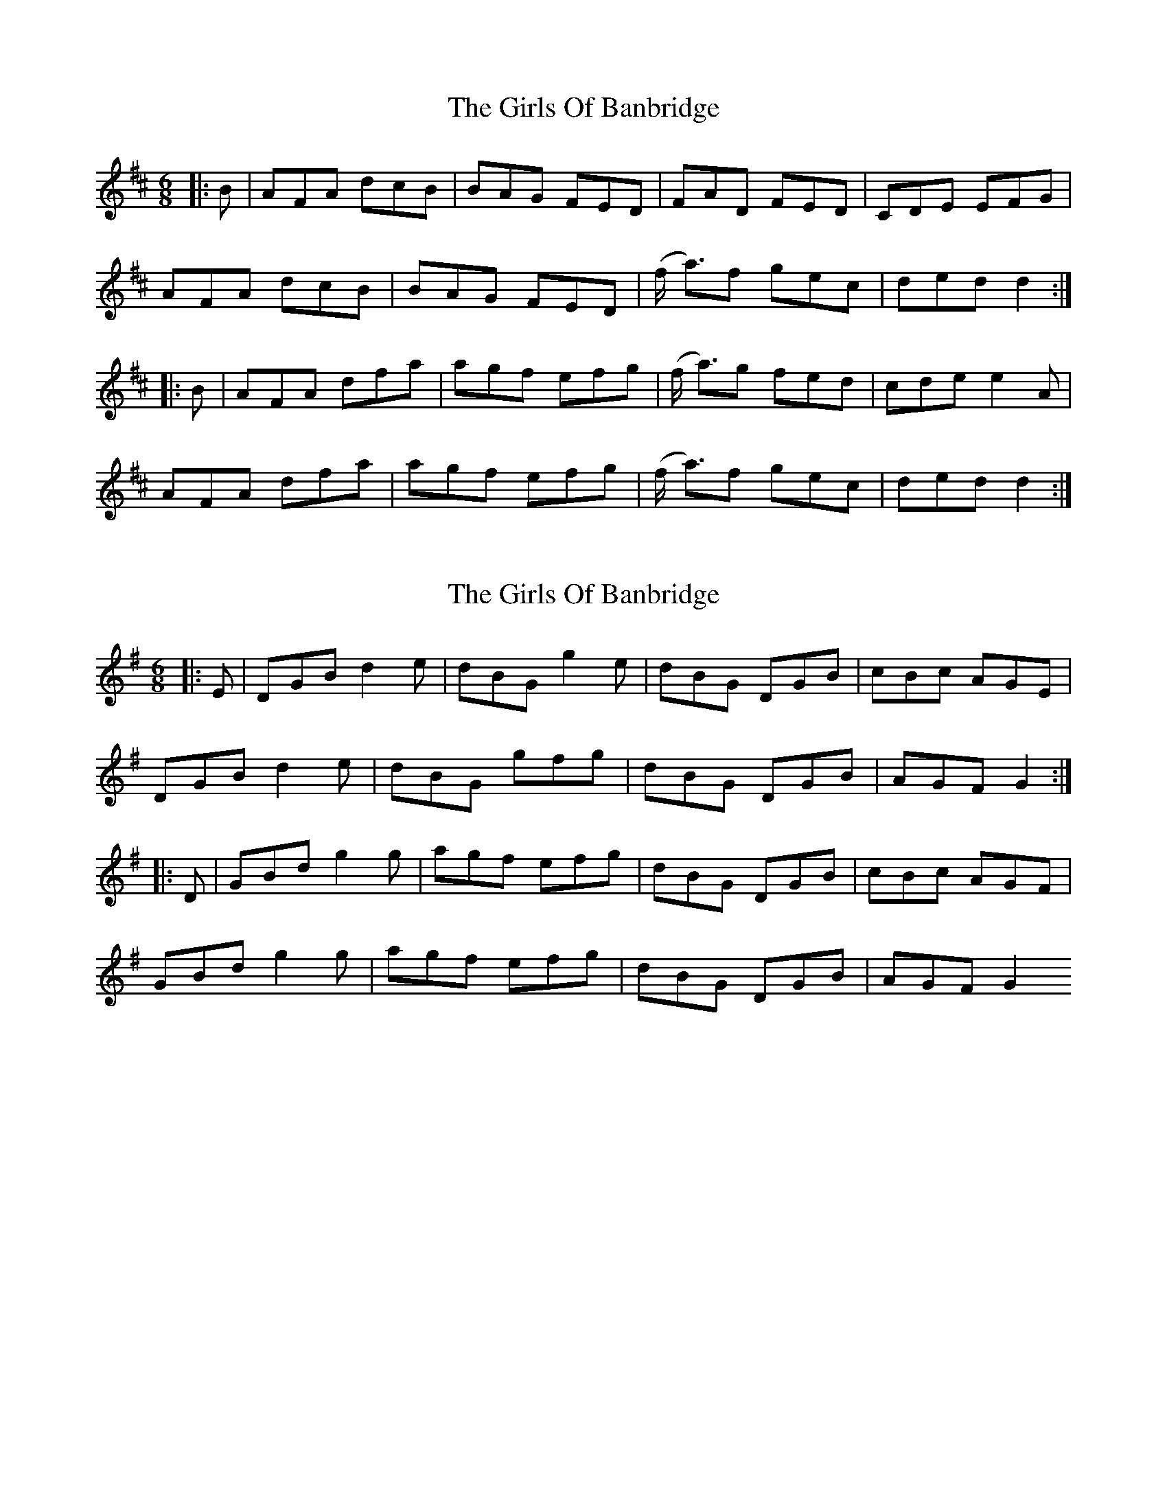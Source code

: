 X: 1
T: Girls Of Banbridge, The
Z: pjmacd
S: https://thesession.org/tunes/2456#setting2456
R: jig
M: 6/8
L: 1/8
K: Dmaj
|:B|AFA dcB|BAG FED|FAD FED|CDE EFG|
AFA dcB|BAG FED|(f/2 a3/)f gec|ded d2:|
|:B|AFA dfa|agf efg|(f/2 a3/)g fed|cde e2 A|
AFA dfa|agf efg|(f/2 a3/)f gec|ded d2:|
X: 2
T: Girls Of Banbridge, The
Z: bobbi
S: https://thesession.org/tunes/2456#setting15777
R: jig
M: 6/8
L: 1/8
K: Gmaj
|:E|DGB d2e|dBG g2e|dBG DGB|cBc AGE|DGB d2e|dBG gfg|dBG DGB|AGF G2:||:D|GBd g2g|agf efg|dBG DGB|cBc AGF|GBd g2g|agf efg|dBG DGB|AGF G2
X: 3
T: Girls Of Banbridge, The
Z: Kevin Rietmann
S: https://thesession.org/tunes/2456#setting22646
R: jig
M: 6/8
L: 1/8
K: Dmaj
|:DFA dcd | BAG FED | FAD FAD | CEA, CEA, |
DFA dcd | BAG FED | fdf gec |1 edd d2A :|2 edd d2B||
|:AFA def | gfg efg | f2g fed | cee e2B |
AFA def | gfg efg | faf gec |1 edd d3 :|2 edd d ||
|:fg|a3 d'2f | g3 gfg | a2b agf | efe ecA |
a3 d'2f | g3 gfg | bag fge |1 d4-d :|2 d4 AF||
